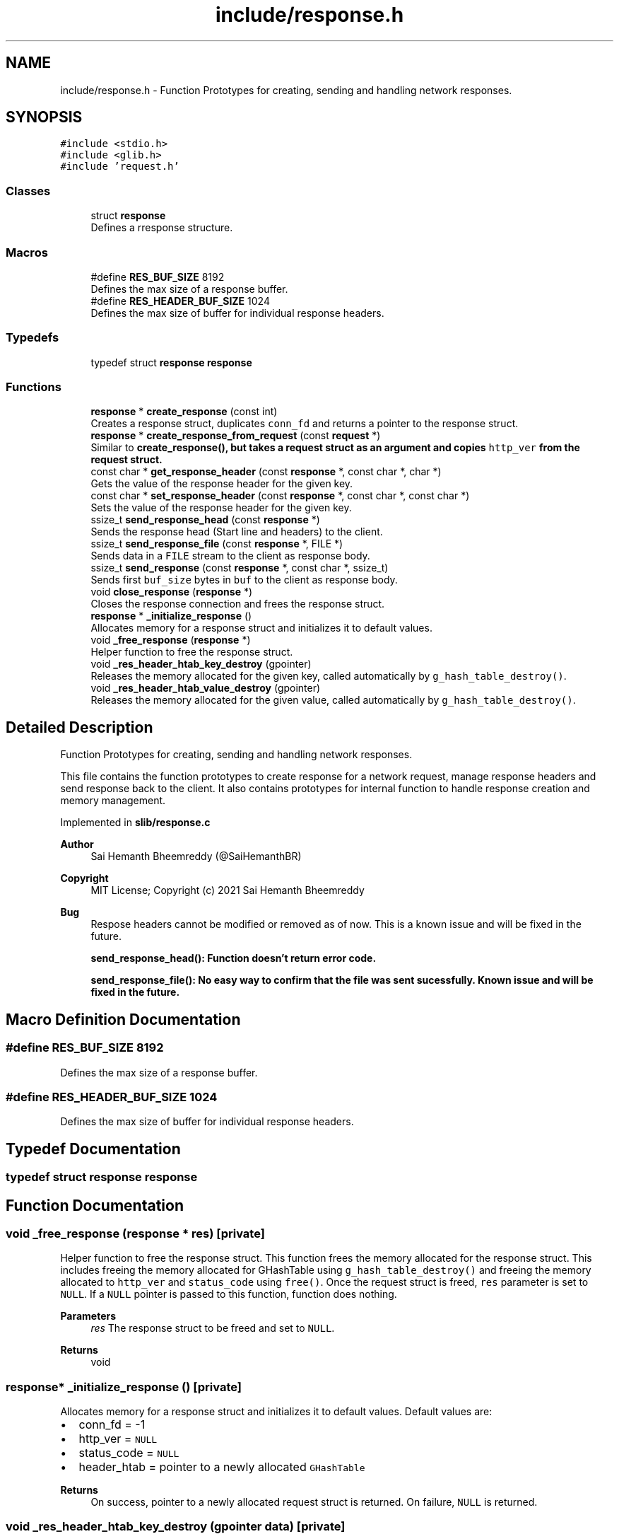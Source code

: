 .TH "include/response.h" 3 "Sun Aug 8 2021" "Version 2.0" "nanows" \" -*- nroff -*-
.ad l
.nh
.SH NAME
include/response.h \- Function Prototypes for creating, sending and handling network responses\&.  

.SH SYNOPSIS
.br
.PP
\fC#include <stdio\&.h>\fP
.br
\fC#include <glib\&.h>\fP
.br
\fC#include 'request\&.h'\fP
.br

.SS "Classes"

.in +1c
.ti -1c
.RI "struct \fBresponse\fP"
.br
.RI "Defines a rresponse structure\&. "
.in -1c
.SS "Macros"

.in +1c
.ti -1c
.RI "#define \fBRES_BUF_SIZE\fP   8192"
.br
.RI "Defines the max size of a response buffer\&. "
.ti -1c
.RI "#define \fBRES_HEADER_BUF_SIZE\fP   1024"
.br
.RI "Defines the max size of buffer for individual response headers\&. "
.in -1c
.SS "Typedefs"

.in +1c
.ti -1c
.RI "typedef struct \fBresponse\fP \fBresponse\fP"
.br
.in -1c
.SS "Functions"

.in +1c
.ti -1c
.RI "\fBresponse\fP * \fBcreate_response\fP (const int)"
.br
.RI "Creates a response struct, duplicates \fCconn_fd\fP and returns a pointer to the response struct\&. "
.ti -1c
.RI "\fBresponse\fP * \fBcreate_response_from_request\fP (const \fBrequest\fP *)"
.br
.RI "Similar to \fC\fBcreate_response()\fP\fP, but takes a request struct as an argument and copies \fChttp_ver\fP from the request struct\&. "
.ti -1c
.RI "const char * \fBget_response_header\fP (const \fBresponse\fP *, const char *, char *)"
.br
.RI "Gets the value of the response header for the given key\&. "
.ti -1c
.RI "const char * \fBset_response_header\fP (const \fBresponse\fP *, const char *, const char *)"
.br
.RI "Sets the value of the response header for the given key\&. "
.ti -1c
.RI "ssize_t \fBsend_response_head\fP (const \fBresponse\fP *)"
.br
.RI "Sends the response head (Start line and headers) to the client\&. "
.ti -1c
.RI "ssize_t \fBsend_response_file\fP (const \fBresponse\fP *, FILE *)"
.br
.RI "Sends data in a \fCFILE\fP stream to the client as response body\&. "
.ti -1c
.RI "ssize_t \fBsend_response\fP (const \fBresponse\fP *, const char *, ssize_t)"
.br
.RI "Sends first \fCbuf_size\fP bytes in \fCbuf\fP to the client as response body\&. "
.ti -1c
.RI "void \fBclose_response\fP (\fBresponse\fP *)"
.br
.RI "Closes the response connection and frees the response struct\&. "
.ti -1c
.RI "\fBresponse\fP * \fB_initialize_response\fP ()"
.br
.RI "Allocates memory for a response struct and initializes it to default values\&. "
.ti -1c
.RI "void \fB_free_response\fP (\fBresponse\fP *)"
.br
.RI "Helper function to free the response struct\&. "
.ti -1c
.RI "void \fB_res_header_htab_key_destroy\fP (gpointer)"
.br
.RI "Releases the memory allocated for the given key, called automatically by \fCg_hash_table_destroy()\fP\&. "
.ti -1c
.RI "void \fB_res_header_htab_value_destroy\fP (gpointer)"
.br
.RI "Releases the memory allocated for the given value, called automatically by \fCg_hash_table_destroy()\fP\&. "
.in -1c
.SH "Detailed Description"
.PP 
Function Prototypes for creating, sending and handling network responses\&. 

This file contains the function prototypes to create response for a network request, manage response headers and send response back to the client\&. It also contains prototypes for internal function to handle response creation and memory management\&.
.PP
Implemented in \fBslib/response\&.c\fP
.PP
\fBAuthor\fP
.RS 4
Sai Hemanth Bheemreddy (@SaiHemanthBR) 
.RE
.PP
\fBCopyright\fP
.RS 4
MIT License; Copyright (c) 2021 Sai Hemanth Bheemreddy
.RE
.PP
\fBBug\fP
.RS 4
Respose headers cannot be modified or removed as of now\&. This is a known issue and will be fixed in the future\&. 
.PP
\fC\fBsend_response_head()\fP\fP: Function doesn't return error code\&. 
.PP
\fC\fBsend_response_file()\fP\fP: No easy way to confirm that the file was sent sucessfully\&. Known issue and will be fixed in the future\&. 
.RE
.PP

.SH "Macro Definition Documentation"
.PP 
.SS "#define RES_BUF_SIZE   8192"

.PP
Defines the max size of a response buffer\&. 
.SS "#define RES_HEADER_BUF_SIZE   1024"

.PP
Defines the max size of buffer for individual response headers\&. 
.SH "Typedef Documentation"
.PP 
.SS "typedef struct \fBresponse\fP \fBresponse\fP"

.SH "Function Documentation"
.PP 
.SS "void _free_response (\fBresponse\fP * res)\fC [private]\fP"

.PP
Helper function to free the response struct\&. This function frees the memory allocated for the response struct\&. This includes freeing the memory allocated for GHashTable using \fCg_hash_table_destroy()\fP and freeing the memory allocated to \fChttp_ver\fP and \fCstatus_code\fP using \fCfree()\fP\&. Once the request struct is freed, \fCres\fP parameter is set to \fCNULL\fP\&. If a \fCNULL\fP pointer is passed to this function, function does nothing\&.
.PP
\fBParameters\fP
.RS 4
\fIres\fP The response struct to be freed and set to \fCNULL\fP\&. 
.RE
.PP
\fBReturns\fP
.RS 4
void 
.RE
.PP

.SS "\fBresponse\fP* _initialize_response ()\fC [private]\fP"

.PP
Allocates memory for a response struct and initializes it to default values\&. Default values are:
.IP "\(bu" 2
conn_fd = -1
.IP "\(bu" 2
http_ver = \fCNULL\fP
.IP "\(bu" 2
status_code = \fCNULL\fP
.IP "\(bu" 2
header_htab = pointer to a newly allocated \fCGHashTable\fP
.PP
.PP
\fBReturns\fP
.RS 4
On success, pointer to a newly allocated request struct is returned\&. On failure, \fCNULL\fP is returned\&. 
.RE
.PP

.SS "void _res_header_htab_key_destroy (gpointer data)\fC [private]\fP"

.PP
Releases the memory allocated for the given key, called automatically by \fCg_hash_table_destroy()\fP\&. 
.PP
\fBParameters\fP
.RS 4
\fIdata\fP Pointer to key in the hash table\&. 
.RE
.PP
\fBReturns\fP
.RS 4
void 
.RE
.PP

.SS "void _res_header_htab_value_destroy (gpointer data)\fC [private]\fP"

.PP
Releases the memory allocated for the given value, called automatically by \fCg_hash_table_destroy()\fP\&. 
.PP
\fBParameters\fP
.RS 4
\fIdata\fP Pointer to value in the hash table\&. 
.RE
.PP
\fBReturns\fP
.RS 4
void 
.RE
.PP

.SS "void close_response (\fBresponse\fP * res)"

.PP
Closes the response connection and frees the response struct\&. All response connections needed to be closed after sending the response\&. Even if the response connection is closed, the browser will still wait for resquest connection to be closed\&. Therefore, this function, along with \fCclose_request\fP, must be called to complete the request-response cycle\&. This function calls \fC_free_response\fP to free the request struct\&.
.PP
\fBParameters\fP
.RS 4
\fIreq\fP The response to be closed and freed\&. 
.RE
.PP
\fBReturns\fP
.RS 4
void
.RE
.PP
\fBSee also\fP
.RS 4
\fBclose_request\fP 
.PP
\fB_free_response\fP 
.RE
.PP

.SS "\fBresponse\fP* create_response (const int conn_fd)"

.PP
Creates a response struct, duplicates \fCconn_fd\fP and returns a pointer to the response struct\&. This function allocates memory for a response struct by calling \fC_initialize_response\fP, duplicates \fCconn_fd\fP using \fCdup()\fP and returns a pointer to the response struct\&. \fCconn_fd\fP is duplicated to prevent from user closing the original connection file descriptor and leaving the response struct in an invalid state\&. (e\&.g\&. \fCconn_fd\fP is closed, but the response struct is still in use by the user, this causes errors when the user tries to send the response back to the client)\&.
.PP
For, more info about \fCdup()\fP, see docs/man pages for \fCunistd\&.h\fP\&.
.PP
\fBParameters\fP
.RS 4
\fIconn_fd\fP The file descriptor of the connection that will be used to send the response\&. 
.RE
.PP
\fBReturns\fP
.RS 4
On success, a pointer to the response struct is returned\&. On failure, \fCNULL\fP is returned\&.
.RE
.PP
\fBSee also\fP
.RS 4
\fB_initialize_response\fP 
.RE
.PP

.SS "\fBresponse\fP* create_response_from_request (const \fBrequest\fP * req)"

.PP
Similar to \fC\fBcreate_response()\fP\fP, but takes a request struct as an argument and copies \fChttp_ver\fP from the request struct\&. This function is similar to \fC\fBcreate_response()\fP\fP, and uses \fC\fBcreate_response()\fP\fP internally, except that it takes a request struct as an argument and also copies \fChttp_ver\fP from the request struct\&. \fChttp_ver\fP is a freshly allocated string and is independent of \fCrequest:http_ver\fP\&. It is adviced to use \fC\fBcreate_response_from_request()\fP\fP instead of \fC\fBcreate_response()\fP\fP if you are using a request struct\&.
.PP
\fBParameters\fP
.RS 4
\fIreq\fP The request struct that will be used to create the response\&. 
.RE
.PP
\fBReturns\fP
.RS 4
On success, a pointer to the response struct is returned\&. On failure, \fCNULL\fP is returned\&.
.RE
.PP
\fBSee also\fP
.RS 4
\fBcreate_response\fP 
.RE
.PP

.SS "const char* get_response_header (const \fBresponse\fP * res, const char * header_key, char * header_val)"

.PP
Gets the value of the response header for the given key\&. If \fCheader_key\fP is found in header table, the value is copied into \fCheader_val\fP and the same is returned\&. If the key is not found or an error occurs, \fCNULL\fP is returned and \fCheader_val\fP is not modified\&.
.PP
\fCheader_val\fP can be \fCNULL\fP, in which case, the function simply returns the value\&.
.PP
\fBParameters\fP
.RS 4
\fIres\fP The response struct\&. 
.br
\fIheader_key\fP The key of the header\&. 
.br
\fIheader_val\fP Pointer to a string to store the value of the header\&. 
.RE
.PP
\fBReturns\fP
.RS 4
On success, returns a pointer to the header value\&. On failure, returns \fCNULL\fP\&. 
.RE
.PP

.SS "ssize_t send_response (const \fBresponse\fP * res, const char * buf, ssize_t buf_size)"

.PP
Sends first \fCbuf_size\fP bytes in \fCbuf\fP to the client as response body\&. If \fCbuf_size\fP is given as '-1', the function sends the entire buffer \fCbuf\fP to the client as response body (i\&.e\&. until \fC\\0\fP is reached)\&. On success, the function returns the number of bytes sent\&. On failure, returns \fC-1\fP\&.
.PP
\fBParameters\fP
.RS 4
\fIres\fP The response struct\&. 
.br
\fIbuf\fP The buffer to be sent as response body to the client\&. 
.br
\fIbuf_size\fP The number of bytes to be sent (-1 if the entire buffer \fCbuf\fP is to be sent)\&. 
.RE
.PP
\fBReturns\fP
.RS 4
On success, returns the number of bytes sent\&. On failure, returns \fC-1\fP\&. 
.RE
.PP

.SS "ssize_t send_response_file (const \fBresponse\fP * res, FILE * file)"

.PP
Sends data in a \fCFILE\fP stream to the client as response body\&. This function sends the response body from the \fCFILE\fP stream \fCfile\fP to the client\&. The file is read using (\fCfread()\fP as chunks of size \fCRES_BUF_SIZE\fP and sent to the client\&. If the number of bytes read from the file doesn't match the number of bytes sent to the client, it is considered an error and the function returns total number of bytes that were sent before the error occurred\&.
.PP
The function doesn't send response head (Start line and headers) to the client, it is assumed that the client has already received the response head\&. The file stream is assumed to be opened in \fC'rb'\fP mode and is not closed by this function after sending the response\&.
.PP
For now, the only way to make sure the file has been sucessfully sent to the client is to check the returned number of bytes with the actual byte size of the file\&. This is a known limitation and will be fixed in the future\&.
.PP
\fBParameters\fP
.RS 4
\fIres\fP The response struct\&. 
.br
\fIfile\fP The \fCFILE\fP stream to be sent as response body to the client\&. 
.RE
.PP
\fBReturns\fP
.RS 4
Returns the number of bytes sent\&. If an error occurs, returns the number of bytes that were sent before the error occurred\&. 
.RE
.PP

.SS "ssize_t send_response_head (const \fBresponse\fP * res)"

.PP
Sends the response head (Start line and headers) to the client\&. This function sends the response start line, followed by the all the response headers set in header table for the response \fCres\fP and an empty line to separate the response head from the response body\&. This function must be called before sending the response body (i\&.e\&., \fC\fBsend_response_file()\fP\fP or \fC\fBsend_response()\fP\fP)\&.)
.PP
\fBParameters\fP
.RS 4
\fIres\fP The response struct\&. 
.RE
.PP
\fBReturns\fP
.RS 4
Returns the number of bytes sent\&. If an error occurs, returns the number of bytes that were sent before the error occurred\&. 
.RE
.PP

.SS "const char* set_response_header (const \fBresponse\fP * res, const char * header_key, const char * header_val)"

.PP
Sets the value of the response header for the given key\&. If \fCheader_key\fP is not found in header table, \fCheader_key\fP is added to the header table with value \fCheader_val\fP\&. If \fCheader_key\fP is found in header table, \fCNULL\fP is returned and value in header table is not modified\&. If an error occurs, \fCNULL\fP is returned and header table is not modified\&.
.PP
\fCheader_key\fP and \fCheader_val\fP are duplicated using \fCstrdup()\fP before storing in header table, this is done to prevent from user freeing the original values and leaving dandling pointers in the header table\&. The freshly allocated strings are freed interally and the user should not free them\&.
.PP
\fBParameters\fP
.RS 4
\fIres\fP The response struct\&. 
.br
\fIheader_key\fP The key for the header\&. 
.br
\fIheader_val\fP Header value to be set\&. 
.RE
.PP
\fBReturns\fP
.RS 4
On success, returns \fCheader_val\fP that was stored\&. On failure, returns \fCNULL\fP\&. 
.RE
.PP

.SH "Author"
.PP 
Generated automatically by Doxygen for nanows from the source code\&.
